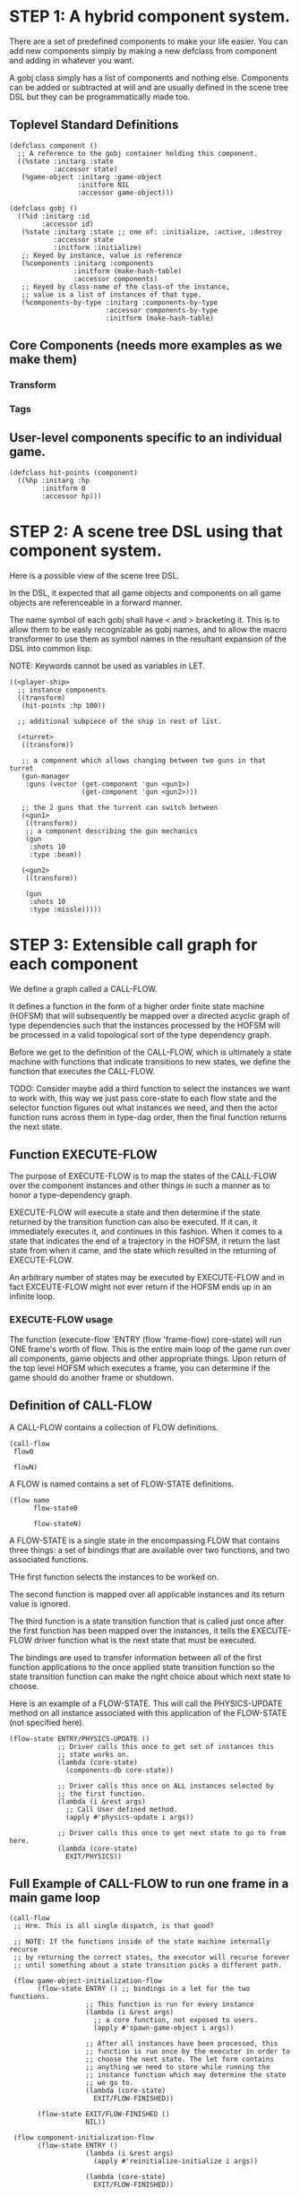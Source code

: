 * STEP 1: A hybrid component system.
There are a set of predefined components to make your life easier.
You can add new components simply by making a new defclass from component
and adding in whatever you want.

A gobj class simply has a list of components and nothing else.
Components can be added or subtracted at will and are usually defined
in the scene tree DSL but they can be programmatically made too.

** Toplevel Standard Definitions
#+BEGIN_SRC common-lisp
(defclass component ()
  ;; A reference to the gobj container holding this component.
  ((%state :initarg :state
           :accessor state)
   (%game-object :initarg :game-object
                 :initform NIL
                 :accessor game-object)))

(defclass gobj ()
  ((%id :initarg :id
        :accessor id)
   (%state :initarg :state ;; one of: :initialize, :active, :destroy
           :accessor state
           :initform :initialize)
   ;; Keyed by instance, value is reference
   (%components :initarg :components
                :initform (make-hash-table)
                :accessor components)
   ;; Keyed by class-name of the class-of the instance,
   ;; value is a list of instances of that type.
   (%components-by-type :initarg :components-by-type
                        :accessor components-by-type
                        :initform (make-hash-table)
#+END_SRC

** Core Components (needs more examples as we make them)
*** Transform
*** Tags
** User-level components specific to an individual game.
#+BEGIN_SRC common-lisp
(defclass hit-points (component)
  ((%hp :initarg :hp
        :initform 0
        :accessor hp)))
#+END_SRC


* STEP 2: A scene tree DSL using that component system.
Here is a possible view of the scene tree DSL.

In the DSL, it expected that all game objects and components on all
game objects are referenceable in a forward manner.

The name symbol of each gobj shall have < and > bracketing it. This
is to allow them to be easly recognizable as gobj names, and to
allow the macro transformer to use them as symbol names in the
resultant expansion of the DSL into common lisp.

NOTE: Keywords cannot be used as variables in LET.

#+BEGIN_SRC common-lisp
((<player-ship>
  ;; instance components
  ((transform)
   (hit-points :hp 100))

  ;; additional subpiece of the ship in rest of list.

  (<turret>
   ((transform))

   ;; a component which allows changing between two guns in that turret
   (gun-manager
    :guns (vector (get-component 'gun <gun1>)
                  (get-component 'gun <gun2>)))

   ;; the 2 guns that the turrent can switch between
   (<gun1>
    ((transform))
    ;; a component describing the gun mechanics
    (gun
     :shots 10
     :type :beam))

   (<gun2>
    ((transform))

    (gun
     :shots 10
     :type :missle)))))
#+END_SRC

* STEP 3: Extensible call graph for each component
We define a graph called a CALL-FLOW.

It defines a function in the form of a higher order finite state
machine (HOFSM) that will subsequently be mapped over a directed
acyclic graph of type dependencies such that the instances processed
by the HOFSM will be processed in a valid topological sort of the type
dependency graph.

Before we get to the definition of the CALL-FLOW, which is
ultimately a state machine with functions that indicate transitions
to new states, we define the function that executes the CALL-FLOW.

TODO: Consider maybe add a third function to select the instances we
want to work with, this way we just pass core-state to each flow
state and the selector function figures out what instances we need,
and then the actor function runs across them in type-dag order, then
the final function returns the next state.

** Function EXECUTE-FLOW
The purpose of EXECUTE-FLOW is to map the states of the CALL-FLOW over
the component instances and other things in such a manner as to honor
a type-dependency graph.

EXECUTE-FLOW will execute a state and then determine if the state
returned by the transition function can also be executed. If it
can, it immediately executes it, and continues in this
fashion. When it comes to a state that indicates the end of a
trajectory in the HOFSM, it return the last state from when it
came, and the state which resulted in the returning of
EXECUTE-FLOW.

An arbitrary number of states may be executed by EXECUTE-FLOW and
in fact EXCEUTE-FLOW might not ever return if the HOFSM ends up in
an infinite loop.

*** EXECUTE-FLOW usage
The function (execute-flow 'ENTRY (flow 'frame-flow) core-state)
will run ONE frame's worth of flow. This is the entire main loop
of the game run over all components, game objects and other
appropriate things. Upon return of the top level HOFSM which
executes a frame, you can determine if the game should do
another frame or shutdown.

** Definition of CALL-FLOW
A CALL-FLOW contains a collection of FLOW definitions.

#+BEGIN_SRC common-lisp
(call-flow
 flow0

 flowN)
#+END_SRC

A FLOW is named contains a set of FLOW-STATE definitions.
#+BEGIN_SRC common-lisp
(flow name
      flow-state0

      flow-stateN)
#+END_SRC

A FLOW-STATE is a single state in the encompassing FLOW that
contains three things: a set of bindings that are available over
two functions, and two associated functions.

THe first function selects the instances to be worked on.

The second function is mapped over all applicable instances and its
return value is ignored.

The third function is a state transition function that is called
just once after the first function has been mapped over the
instances, it tells the EXECUTE-FLOW driver function what is the next
state that must be executed.

The bindings are used to transfer information between all of the
first function applications to the once applied state transition
function so the state transition function can make the right
choice about which next state to choose.

Here is an example of a FLOW-STATE. This will call the
PHYSICS-UPDATE method on all instance associated with this
application of the FLOW-STATE (not specified here).

#+BEGIN_SRC common-lisp
(flow-state ENTRY/PHYSICS-UPDATE ()
            ;; Driver calls this once to get set of instances this
            ;; state works on.
            (lambda (core-state)
              (components-db core-state))

            ;; Driver calls this once on ALL instances selected by
            ;; the first function.
            (lambda (i &rest args)
              ;; Call User defined method.
              (apply #'physics-update i args))

            ;; Driver calls this once to get next state to go to from here.
            (lambda (core-state)
              EXIT/PHYSICS))
#+END_SRC

** Full Example of CALL-FLOW to run one frame in a main game loop
#+BEGIN_SRC common-lisp
(call-flow
 ;; Hrm. This is all single dispatch, is that good?

 ;; NOTE: If the functions inside of the state machine internally recurse
 ;; by returning the correct states, the executor will recurse forever
 ;; until something about a state transition picks a different path.

 (flow game-object-initialization-flow
       (flow-state ENTRY () ;; bindings in a let for the two functions.
                   ;; This function is run for every instance
                   (lambda (i &rest args)
                     ;; a core function, not exposed to users.
                     (apply #'spawn-game-object i args))

                   ;; After all instances have been processed, this
                   ;; function is run once by the executor in order to
                   ;; choose the next state. The let form contains
                   ;; anything we need to store while running the
                   ;; instance function which may determine the state
                   ;; we go to.
                   (lambda (core-state)
                     EXIT/FLOW-FINISHED))

       (flow-state EXIT/FLOW-FINISHED ()
                   NIL))

 (flow component-initialization-flow
       (flow-state ENTRY ()
                   (lambda (i &rest args)
                     (apply #'reinitialize-initialize i args))

                   (lambda (core-state)
                     EXIT/FLOW-FINISHED))

       (flow-state EXIT/FLOW-FINISHED ()
                   NIL))

 (flow component-logic-flow
       (flow-state ENTRY/PHYSICS-UPDATE ()
                   (lambda (i &rest args)
                     ;; this is the USER method they want to run at
                     ;; physics speed.
                     (apply #'physics-update i args))

                   (lambda (core-state)
                     EXIT/PHYSICS))

       (flow-state EXIT/PHYSICS ()
                   NIL)

       (flow-state ENTRY/COLLISIONS ()
                   (lambda (i &rest args)
                     ;; I don't know how this is working yet.
                     (apply #'perform-collide i args))

                   (lambda (core-state)
                     EXIT/COLLISIONS))

       (flow-state EXIT/COLLISIONS ()
                   NIL)

       ;; Once looped physics/collisions are dealt with, we can do the
       ;; rest of this flow properly.
       (flow-state ENTRY/AFTER-PHYSICS ()
                   (lambda (i &rest args)
                     (apply #'update i args))

                   (lambda (core-state)
                     RENDER))

       (flow-state RENDER ()
                   (lambda (i &rest args)
                     (apply #'render i args))
                   (lambda (core-state)
                     EXIT/FLOW-FINISHED))

       (flow-state EXIT/FLOW-FINISHED ()
                   NIL))

 (flow game-object-maintenance-flow
       (flow-state ENTRY ()
                   (lambda (i &rest args)
                     (unless (game-object-status-p 'alive i)
                       ;; This should mark all components as
                       ;; dead and including the game-object.
                       ;; NOT a user facing API.
                       (apply #'destroy-game-object i args)))

                   (lambda (core-state)
                     EXIT/FLOW-FINISHED))

       (flow-state EXIT/FLOW-FIISHED ()
                   NIL))

 (flow component-maintenance-flow
       (flow-state ENTRY ()
                   (lambda (i &rest args)
                     (unless (component-status-p 'alive i)
                       (apply #'destroy-component i args)))

                   (lambda (core-state)
                     EXIT/FLOW-FIISHED))

       (floe-state EXIT/FLOW-FINISHED () NIL))

 (flow frame-flow
       ;; First spawn any game-objects (which may or may not be empty of
       ;; components, but were created LAST frame and put into a staging area.
       (flow-state ENTRY ()
                   (lambda (core-state)
                     (execute-flow 'ENTRY
                                   (flow 'game-object-initialization-flow
                                         core-state)
                                   (game-object-init-db core-state)))

                   (lambda (core-state)
                     INIT-COMPONENTS))

       ;; Then initialize any components that need initializaing.
       (flow-state INIT-COMPONENTS ()
                   (lambda (core-state)
                     (execute-flow 'ENTRY
                                   (flow 'component-initialization-flow
                                         core-state)
                                   (component-init-db core-state)))

                   (lambda (core-state)
                     UPDATE-COMPONENTS))

       ;; Then run the component logic for all the components
       (flow-state UPDATE-COMPONENTS ()
                   (lambda (core-state)
                     ;; First, we run the physics and collision
                     ;; updates, maybe in a loop depending what is
                     ;; required.
                     (loop :with again = T
                           :while again
                           :do ;; First, run the User's physics
                               ;; functions over all ordered
                               ;; components.
                               (execute-flow
                                'ENTRY/PHYSICS-UPDATE
                                (flow 'component-logic-flow core-state)
                                (component-db core-state))

                               ;; Then, update ALL transforms to
                               ;; current local/model

                               ;; TODO: maybe wrap in box:tick?

                               ;; TODO: pass the right stuff to get
                               ;; universe root.

                               (do-nodes #'transform-node)

                               ;; Then, run any collisions that may
                               ;; have happened over ordered
                               ;; components.

                               ;; TODO, exactly figure out how to call
                               ;; collisions with the right collidees
                               ;; and such.
                               (execute-flow
                                'ENTRY/COLLISIONS
                                (flow 'component-logic-flow core-state)
                                (component-db core-state))

                               ;; Check to see if we're done doing physics.
                               (unless (physics-loop-required-p core-state)
                                 (setf again NIL)))

                     ;; Then, complete the logic for the components.
                     (execute-flow 'ENTRY/AFTER-PHYSICS
                                   (flow 'component-logic-flow core-state)
                                   (component-db core-state)))

                   (lambda (core-state)
                     GAME-OBJECT-MAINTENANCE))

       ;; if game objects are marked destroeyd, then kill all components too.
       (flow-state GAME-OBJECT-MAINTENANCE ()
                   (lambda (core-state)
                     (execute-flow 'ENTRY
                                   (flow 'game-object-maintenance-flow
                                         core-state)
                                   (game-object-db core-state)))
                   (lambda (core-state)
                     COMPONENT-MAINTENANCE))

       ;; Then, any game objects that died, or other components
       ;; previously marked as being destroyed get destroeyd.
       (flow-state COMPONENT-MAINTENANCE ()
                   (lambda (core-state)
                     (execute-flow 'ENTRY
                                   (flow 'component-maintenance-flow
                                         core-state)
                                   (component-db core-state)))
                   (lambda (core-state)
                     CONTINUE/EXIT))

       (flow-state CONTINUE/EXIT ()
                   NIL ;; no flows to run!
                   (lambda (core-state)
                     (if (exitingp core-state)
                         EXIT/GAME-OVER
                         EXIT/DO-NEXT-FRAME)))

       (flow-state EXIT/DO-NEXT-FRAME ()
                   NIL)

       (flow-state EXIT/GAME-OVER ()
                   NIL)))

#+END_SRC

* STEP 4: An explicit component initialization description.
Apply all of the call-graph methods to all components ordered
by type of component.
** Definition of TYPE-FLOW
A type-flow simply holds a pile of dag definitions.

LIMITATION: As of now, all type-flows are not namespaced, so it is
as if their union of dags exist, so, it is difficult to deal with name
collisions.


The top-level definition is
#+BEGIN_SRC common-lisp
(type-flow
 dag0

 dagN)
#+END_SRC
** Definition of DAG in TYPE-FLOW
A DAG in a type-flow is named with a symbol.

It contains zero to N forms, called a dependency form:

([T ->]? [symbol symbol* [->]?]* NIL?).

Each dependency form represents a portion of the type dependency DAG
under that dag definition. There is an implicit start node called T
that has as its children the symbol before the FIRST -> in each
dependency form. There is an implicit end node called NIL which has
an edge from all symbol after the last -> to it. You may use T and
NIL in the DAG, but they can only be in the legal places.

Here is an example of the DAG form:

#+begin_SRC common-lisp
(dag name
     (A -> B C D -> E F -> G)
     (C -> Z)
     (X -> C)
     ;; and more dependency forms if you want.
     )
#+END_SRC

*** Dependency Form Semantics
**** Symbol position semantics
Each symbol (but not ->) position in a dependency form,
(example above: A B C D X Z) can contain:
***** SYMBOL
This is a component class type name, like =transform=.

***** (SPLICE SYMBOL)
This means to splice that in scope dag name into the dag right there.
It will perform a cross product of edges into and out of the splice
as expected.

***** (SYNC SYMBOL)
This defines a fake node in the DAG (not in the same namespace
as the actual class types) that is used as a sync node in the
DAG. A sync node is just a node the flow can go through without
having to be a real type.

***** (G-SYNC symbol)
This is a *globally* defined synch node for ALL dags! Use
carefully!

***** (IMPORT symbol path)
This means to import the named dag (and all dependencies
including other imports) from the file specified and splice the dag

**** Meaning of ->
TODO


*** Nesting of DAG forms
dag forms can nest, in which case the names of the dags are
scoped properly. SYNCH nodes exist only in the dag they are used
in.  If a SYNCH node in a dag is spliced multiple times, each
synch node is different and local only to that splice.
** Example TYPE-FLOW

#+BEGIN_SRC common-lisp
(type-flow

 ;; dag unordered-types is required.
 ;; It will be filled at runtime with the names of types not specified here.
 ;; They will ahve flow-states applied in random order.
 (dag unknown-types
      (T -> NIL))

 ;; dag core-types is required
 ;; this contains all core component type names
 (dag core-types
      (T ->
         transform
         ))

 ;; dag user-types is required. In here goes the huge list of types the user
 ;; creates for components.
 (dag ordered-types
      ((import user-types "some/file/in/examples")))

 ;; dag all-types is required
 ;; This is the toplevel dag that encodes all type dependency information for
 ;; the order of application of flow-states.
 (dag all-ordered-types
      (T ->
         ;; enforce that all unknown typed components get executed first.
         ;; Why? Beats me, arbitrary decision.
         (splice unknown-types) ->
         ;; But ordered types should happen before core-types
         (splice ordered-types) ->
         ;; because this holds the results of all changes the users codes do.
         (splice core-types) ->
         NIL
         )))

#+END_SRC
* core-state instance
The core-state is an instance holding bookeeping information to
enable the execution of the methods on the components and other places.
"Game" state related to any particular game is NOT kept here.

This is somewhat soft, noted in some places.

** ALL game-objects intending to be (or are) inserted into the scene-tree
*** HASH TABLE in slot game-object-view has TWO exact keys:
'game-object-init-db
'game-object-db

The values of each are a list of actual GAME-OBJECT types.

** ALL components added to any game-object
*** HASH TABLE in slot component-view has TWO exact keys:
'component-init-db
'component-db

The values of each are a list of actual COMPONENT types.

** Scene tree
*** In slot scene-tree there is a single instance of the root object
Unknown whether to keep the initial scaffolding hash table....

** Flow Call Graph
*** HASH-TABLE in slot call-flows has N keys:
This is an example key from the above step 3, there will be N like it:

'game-object-initialization-flow

The value of the above key is a FLOW-STATE hash table.
**** FLOW-STATE HASH TABLE
The FLOW-STATE hash table is keyed by FLOW-STATE name symbols.
A flow-state value is a single instance of a specific FLOW-STATE object.

** Flow Type Call Dependency Graph
*** HASH TABLE in slot type-flows has N keys:
In step 4's DSL which isn't defined yet, there may be a similar
concept to flows. Or it might be a more traditional DAG specification.
Can't implement this slot's code until step 4 DSL and semantics
are completed.

*** HASH TABLE in slot type-views has N keys:
This is one example key, there will be many like it.
All of these keys are exactly the defclass type names of components.

'gun

The value is a list of references of all gun typed component instances
in either 'component-init-db or 'component-db above.
